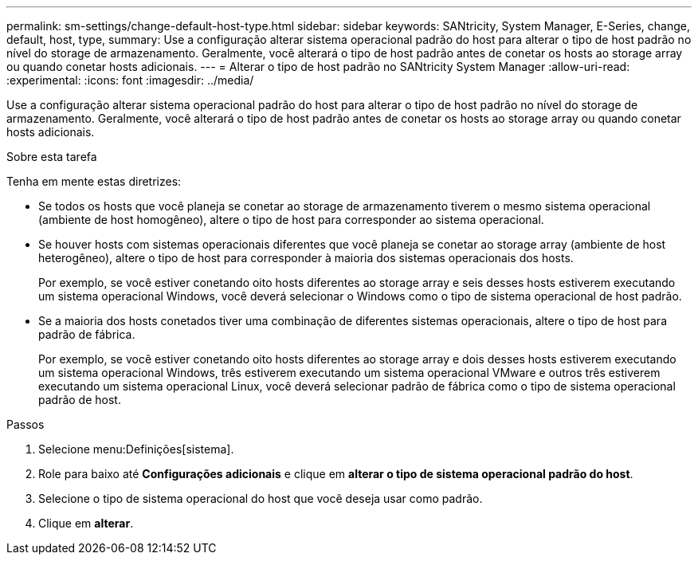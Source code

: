 ---
permalink: sm-settings/change-default-host-type.html 
sidebar: sidebar 
keywords: SANtricity, System Manager, E-Series, change, default, host, type, 
summary: Use a configuração alterar sistema operacional padrão do host para alterar o tipo de host padrão no nível do storage de armazenamento. Geralmente, você alterará o tipo de host padrão antes de conetar os hosts ao storage array ou quando conetar hosts adicionais. 
---
= Alterar o tipo de host padrão no SANtricity System Manager
:allow-uri-read: 
:experimental: 
:icons: font
:imagesdir: ../media/


[role="lead"]
Use a configuração alterar sistema operacional padrão do host para alterar o tipo de host padrão no nível do storage de armazenamento. Geralmente, você alterará o tipo de host padrão antes de conetar os hosts ao storage array ou quando conetar hosts adicionais.

.Sobre esta tarefa
Tenha em mente estas diretrizes:

* Se todos os hosts que você planeja se conetar ao storage de armazenamento tiverem o mesmo sistema operacional (ambiente de host homogêneo), altere o tipo de host para corresponder ao sistema operacional.
* Se houver hosts com sistemas operacionais diferentes que você planeja se conetar ao storage array (ambiente de host heterogêneo), altere o tipo de host para corresponder à maioria dos sistemas operacionais dos hosts.
+
Por exemplo, se você estiver conetando oito hosts diferentes ao storage array e seis desses hosts estiverem executando um sistema operacional Windows, você deverá selecionar o Windows como o tipo de sistema operacional de host padrão.

* Se a maioria dos hosts conetados tiver uma combinação de diferentes sistemas operacionais, altere o tipo de host para padrão de fábrica.
+
Por exemplo, se você estiver conetando oito hosts diferentes ao storage array e dois desses hosts estiverem executando um sistema operacional Windows, três estiverem executando um sistema operacional VMware e outros três estiverem executando um sistema operacional Linux, você deverá selecionar padrão de fábrica como o tipo de sistema operacional padrão de host.



.Passos
. Selecione menu:Definições[sistema].
. Role para baixo até *Configurações adicionais* e clique em *alterar o tipo de sistema operacional padrão do host*.
. Selecione o tipo de sistema operacional do host que você deseja usar como padrão.
. Clique em *alterar*.

